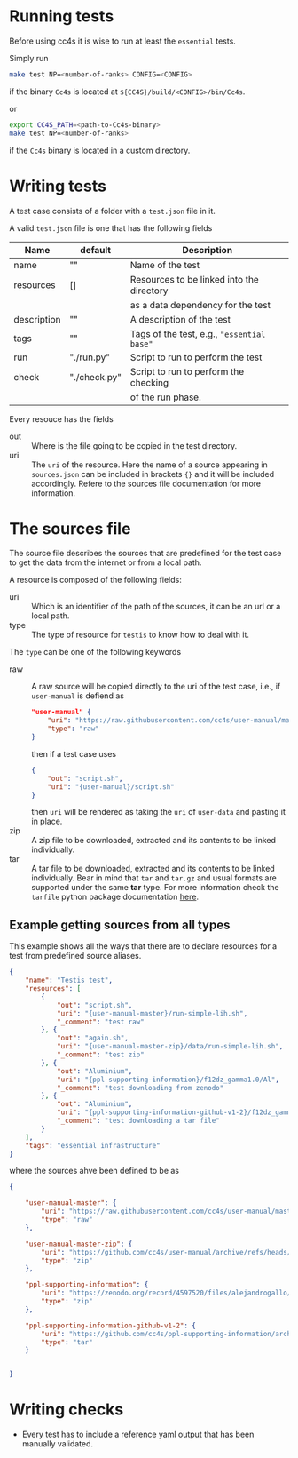 * Running tests

Before using cc4s it is wise to run at least the =essential= tests.


Simply run 
#+begin_src sh
make test NP=<number-of-ranks> CONFIG=<CONFIG>
#+end_src
if the binary =Cc4s= is located at =${CC4S}/build/<CONFIG>/bin/Cc4s=.

or 

#+begin_src sh
export CC4S_PATH=<path-to-Cc4s-binary>
make test NP=<number-of-ranks>
#+end_src
if the =Cc4s= binary is located in a custom directory.

* Writing tests

A test case consists of a folder with a =test.json=
file in it.

A valid =test.json= file is one that has the following fields

| Name        | default      | Description                                |
|-------------+--------------+--------------------------------------------|
| name        | ""           | Name of the test                           |
| resources   | []           | Resources to be linked into the directory  |
|             |              | as a data dependency for the test          |
| description | ""           | A description of the test                  |
| tags        | ""           | Tags of the test, e.g., ="essential base"= |
| run         | "./run.py"   | Script to run to perform the test          |
| check       | "./check.py" | Script to run to perform the checking      |
|             |              | of the run phase.                          |

Every resouce has the fields
- out :: Where is the file going to be copied in the test directory.
- uri :: The =uri= of the resource. Here the name of a source
  appearing in =sources.json= can be included in brackets ={}=
  and it will be included accordingly. Refere to the sources file
  documentation for more information.


* The sources file

The source file describes the sources that are predefined for the test case
to get the data from the internet or from a local path.

A resource is composed of the following fields:

- uri ::
  Which is an identifier of the path of the sources, it can be an url
  or a local path.
- type ::
  The type of resource for =testis= to know how to deal with it.

The =type= can be one of the following keywords

- raw ::
  A raw source will be copied directly to the uri of the test case,
  i.e., if =user-manual= is defiend as
  #+begin_src json
  "user-manual" {
      "uri": "https://raw.githubusercontent.com/cc4s/user-manual/master/data/",
      "type": "raw"
  }
  #+end_src
  then if a test case uses
  #+begin_src json
  {
      "out": "script.sh",
      "uri": "{user-manual}/script.sh"
  }
  #+end_src
  then =uri= will be rendered as taking the =uri= of =user-data= and pasting it
  in place.
- zip ::
  A zip file to be downloaded, extracted and its contents to be linked
  individually.
- tar ::
  A tar file to be downloaded, extracted and its contents to be linked
  individually. Bear in mind that =tar= and =tar.gz= and usual
  formats are supported under the same *tar* type.
  For more information check the =tarfile= python package documentation [[https://docs.python.org/3/library/tarfile.html?highlight=tar#module-tarfile][here]].

** Example getting sources from all types

This example shows all the ways that there are to declare resources for a test
from predefined source aliases.

#+headers: :tangle ./tests/testis/test.json :mkdirp t
#+begin_src json
{
    "name": "Testis test",
    "resources": [
        {
            "out": "script.sh",
            "uri": "{user-manual-master}/run-simple-lih.sh",
            "_comment": "test raw"
        }, {
            "out": "again.sh",
            "uri": "{user-manual-master-zip}/data/run-simple-lih.sh",
            "_comment": "test zip"
        }, {
            "out": "Aluminium",
            "uri": "{ppl-supporting-information}/f12dz_gamma1.0/Al",
            "_comment": "test downloading from zenodo"
        }, {
            "out": "Aluminium",
            "uri": "{ppl-supporting-information-github-v1-2}/f12dz_gamma1.0/Al",
            "_comment": "test downloading a tar file"
        }
    ],
    "tags": "essential infrastructure"
}
#+end_src

where the sources ahve been defined to be as

#+begin_src json
{

    "user-manual-master": {
        "uri": "https://raw.githubusercontent.com/cc4s/user-manual/master/data/",
        "type": "raw"
    },

    "user-manual-master-zip": {
        "uri": "https://github.com/cc4s/user-manual/archive/refs/heads/master.zip",
        "type": "zip"
    },

    "ppl-supporting-information": {
        "uri": "https://zenodo.org/record/4597520/files/alejandrogallo/ppl-supporting-information-v1.2.zip?download=1",
        "type": "zip"
    },

    "ppl-supporting-information-github-v1-2": {
        "uri": "https://github.com/cc4s/ppl-supporting-information/archive/refs/tags/v1.2.tar.gz",
        "type": "tar"
    }


}
#+end_src

* Writing checks
- Every test has to include a reference
  yaml output that has been manually validated.
